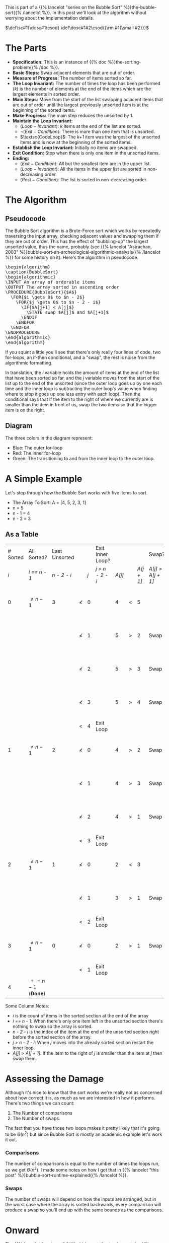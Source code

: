 #+BEGIN_COMMENT
.. title: Bubble Sort: The Algorithm
.. slug: bubble-sort-the-algorithm
.. date: 2021-11-17 02:45:55 UTC-08:00
.. tags: brute-force,sorting,algorithms
.. category: Sorting
.. link: 
.. description: The Bubble Sort Algorithm.
.. type: text
.. has_pseudocode: Boy, and how!
#+END_COMMENT
#+OPTIONS: ^:{}
#+TOC: headlines 3
This is part of a {{% lancelot "series on the Bubble Sort" %}}the-bubble-sort{{% /lancelot %}}. In this post we'll look at the algorithm without worrying about the implementation details.

#+begin_comment
Adding a SmallCaps command.
From https://stackoverflow.com/questions/11576237/mathjax-textsc
#+end_comment
\(\def\sc#1{\dosc#1\csod} \def\dosc#1#2\csod{{\rm #1{\small #2}}}\)

* The Parts
  - **Specification:** This is an instance of {{% doc %}}the-sorting-problem{{% /doc %}}.
  - **Basic Steps:** Swap adjacent elements that are out of order.
  - **Measure of Progress:** The number of items sorted so far.
  - **The Loop Invariant:** The number of times the loop has been performed (/k/) is the number of elements at the end of the items which are the largest elements in sorted order.
  - **Main Steps:** Move from the start of the list swapping adjacent items that are out of order until the largest previously unsorted item is at the beginning of the sorted items.
  - **Make Progress:** The main step reduces the unsorted by 1.
  - **Maintain the Loop Invariant:**
    + \(\langle Loop-Invariant \rangle\): /k/ items at the end of the list are sorted.
    + \(\lnot \langle Exit-Condition \rangle\): There is more than one item that is unsorted.
    + \(\textsc{CodeLoop}\): The /k+1/ item was the largest of the unsorted items and is now at the beginning of the sorted items.
  - **Establish the Loop Invariant:** Initially no items are swapped.
  - **Exit Condition:** Stop when there is only one item in the unsorted items.
  - **Ending:**
    + \(\langle Exit-Condition \rangle\): All but the smallest item are in the upper list.
    + \(\langle Loop-Invariant \rangle\): All the items in the upper list are sorted in non-decreasing order.
    + \(\langle Post-Condition \rangle \): The list is sorted in non-decreasing order.
* The Algorithm  
** Pseudocode
  The Bubble Sort algorithm is a Brute-Force sort which works by repeatedly traversing the input array, checking adjacent values and swapping them if they are out of order. This has the effect of "bubbling-up" the largest unsorted value, thus the name, probably (see {{% lancelot "Astrachan, 2003" %}}bubble-sort-an-archeological-algorithmic-analysis{{% /lancelot %}} for some history on it). Here's the algorithm in pseudocode.

#+begin_export html
<pre id="bubblesort" style="display:hidden;">
\begin{algorithm}
\caption{BubbleSort}
\begin{algorithmic}
\INPUT An array of orderable items
\OUTPUT The array sorted in ascending order
\PROCEDURE{BubbleSort}{$A$}
  \FOR{$i \gets 0$ to $n - 2$}
    \FOR{$j \gets 0$ to $n - 2 - i$}
      \IF{$A[j+1] < A[j]$}
        \STATE swap $A[j]$ and $A[j+1]$
      \ENDIF
    \ENDFOR
  \ENDFOR
\ENDPROCEDURE
\end{algorithmic}
\end{algorithm}
</pre>
#+end_export

If you squint a little you'll see that there's only really four lines of code, two for-loops, an if-then conditional, and a "swap", the rest is noise from the algorithmic formatting.

In translation, the $i$ variable holds the amount of items at the end of the list that have been sorted so far, and the $j$ variable moves from the start of the list up to the end of the unsorted (since the outer loop goes up by one each time and the inner loop is subtracting the outer loop's value when finding where to stop it goes up one less entry with each loop). Then the conditional says that if the item to the right of where we currently are is smaller than the item in front of us, swap the two items so that the bigger item is on the right.

** Diagram

[[img-url: bubble-sort.svg]]


The three colors in the diagram represent:

 - Blue: The outer for-loop
 - Red: The inner for-loop
 - Green: The transitioning to and from the inner loop to the outer loop.

* A Simple Example
Let's step through how the Bubble Sort works with five items to sort.

- The Array To Sort: A = [4, 5, 2, 3, 1]
- n = 5
- n - 1 = 4
- n - 2 = 3

** As a Table

| # Sorted | All Sorted?             | Last Unsorted |            |     | Exit Inner Loop? |        |   |            | Swap?             |               |
|      /i/ | /i == n - 1/            |   /n - 2 - i/ |            | /j/ | /j > n - 2 - i/  | /A[j]/ |   | /A[j + 1]/ | /A[j] > A[j + 1]/ | /A/           |
|----------+-------------------------+---------------+------------+-----+------------------+--------+---+------------+-------------------+---------------|
|        0 | \(\ne n - 1\)           |             3 | \(\nless\) |   0 |                  |      4 | < |          5 |                   | 4, 5, 2, 3, 1 |
|          |                         |               | \(\nless\) |   1 |                  |      5 | > |          2 | Swap              | 4, 2, 5, 3, 1 |
|          |                         |               | \(\nless\) |   2 |                  |      5 | > |          3 | Swap              | 4, 2, 3, 5, 1 |
|          |                         |               | \(\nless\) |   3 |                  |      5 | > |          4 | Swap              | 4, 2, 3, 1, 5 |
|          |                         |               | <          |   4 | Exit Loop        |        |   |            |                   |               |
|        1 | \(\ne n - 1\)           |             2 | \(\nless\) |   0 |                  |      4 | > |          2 | Swap              | 2, 4, 3, 1, 5 |
|          |                         |               | \(\nless\) |   1 |                  |      4 | > |          3 | Swap              | 2, 3, 4, 1, 5 |
|          |                         |               | \(\nless\) |   2 |                  |      4 | > |          1 | Swap              | 2, 3, 1, 4, 5 |
|          |                         |               | <          |   3 | Exit Loop        |        |   |            |                   |               |
|        2 | \(\ne n - 1\)           |             1 | \(\nless\) |   0 |                  |      2 | < |          3 |                   | 2, 3, 1, 4, 5 |
|          |                         |               | \(\nless\) |   1 |                  |      3 | > |          1 | Swap              | 2, 1, 3, 4, 5 |
|          |                         |               | <          |   2 | Exit Loop        |        |   |            |                   |               |
|        3 | \(\ne n - 1\)           |             0 | \(\nless\) |   0 |                  |      2 | > |          1 | Swap              | 1, 2, 3, 4, 5 |
|          |                         |               | <          |   1 | Exit Loop        |        |   |            |                   |               |
|        4 | \(== n - 1\) (**Done**) |               |            |     |                  |        |   |            |                   |               |


Some Column Notes:

 - /i/ is the count of items in the sorted section at the end of the array
 - /i == n - 1/: When there's only one item left in the unsorted section there's nothing to swap so the array is sorted.
 - /n - 2 - i/ is the index of the item at the end of the unsorted section right before the sorted section of the array.
 - /j > n - 2 - i/: When /j/ moves into the already sorted section restart the inner loop.
 - /A[j] > A[j + 1]/: If the item to the right of /j/ is smaller than the item at /j/ then swap them.

* Assessing the Damage
Although it's nice to know that the sort works we're really not as concerned about how correct it is, as much as we are interested in how it performs. There's two things we can count:

 1. The Number of comparisons
 2. The Number of swaps.

The fact that you have those two loops makes it pretty likely that it's going to be \(\Theta\left(n^2\right)\) but since Bubble Sort is mostly an academic example let's work it out.

*** Comparisons
    The number of comparisons is equal to the number of times the loops run, so we get \(\Theta\left(n^2\right)\). I made some notes on how I got that in {{% lancelot "this post" %}}bubble-sort-runtime-explained{{% /lancelot %}}.

*** Swaps
    The number of swaps will depend on how the inputs are arranged, but in the worst case where the array is sorted backwards, every comparison will produce a swap so you'll end up with the same bounds as the comparisons.

\begin{align}
S_{worst-case} &= C(n)\\
               &= \frac{n^2 - n}{2} \in \Theta(n^2)
\end{align}

* Onward
  The {{% lancelot "next post" %}}bubble-sort-the-implementation{{% /lancelot %}} will look at translating the algorithm to python.
* Sources
 - (Levitin, 2007) {{% doc %}}itdaa{{% /doc %}}
 - <<BSAAAA>> (Astrachan, 2003) {{% doc %}}bubble-sort-an-archeological-algorithmic-analysis{{% /doc %}}
#+begin_export html
<script>
window.addEventListener('load', function () {
    pseudocode.renderElement(document.getElementById("bubblesort"));
});
</script>
#+end_export
